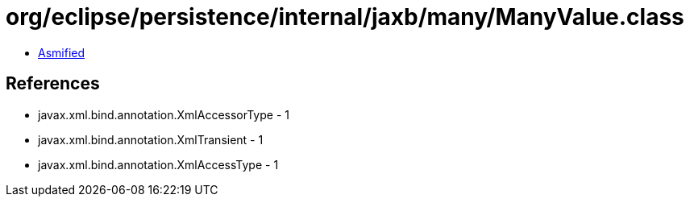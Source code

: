 = org/eclipse/persistence/internal/jaxb/many/ManyValue.class

 - link:ManyValue-asmified.java[Asmified]

== References

 - javax.xml.bind.annotation.XmlAccessorType - 1
 - javax.xml.bind.annotation.XmlTransient - 1
 - javax.xml.bind.annotation.XmlAccessType - 1
